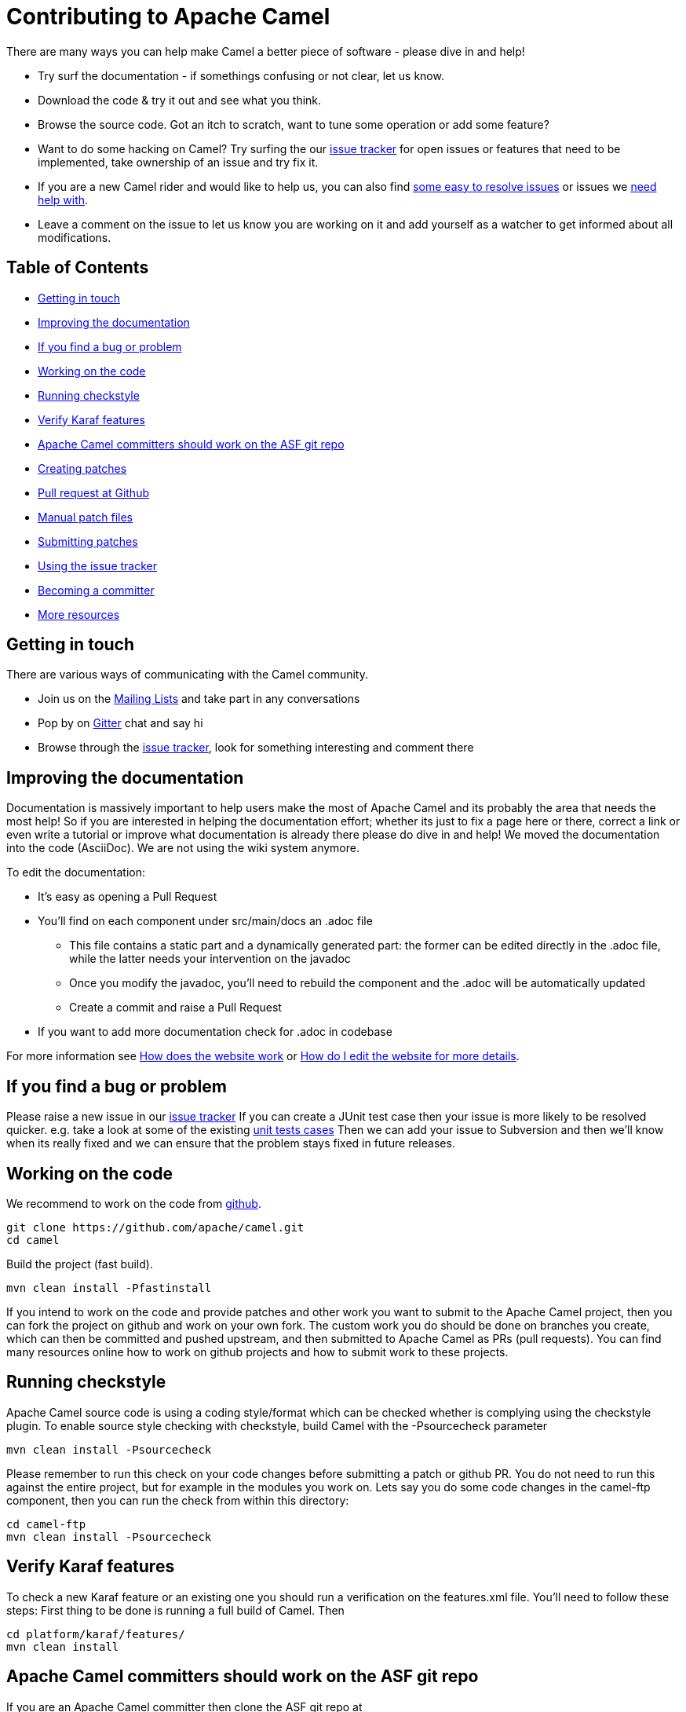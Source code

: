 = Contributing to Apache Camel

There are many ways you can help make Camel a better piece of software - please dive in and help!

* Try surf the documentation - if somethings confusing or not clear, let us know.
* Download the code & try it out and see what you think.
* Browse the source code. Got an itch to scratch, want to tune some operation or add some feature?
* Want to do some hacking on Camel? Try surfing the our https://issues.apache.org/jira/browse/CAMEL[issue tracker] for open issues or features that need to be implemented, take ownership of an issue and try fix it.
* If you are a new Camel rider and would like to help us, you can also find https://issues.apache.org/jira/issues/?filter=12348073[some easy to resolve issues] or issues we https://issues.apache.org/jira/issues/?filter=12348074[need help with].
* Leave a comment on the issue to let us know you are working on it and add yourself as a watcher to get informed about all modifications.

== Table of Contents

* <<getting-in-touch,Getting in touch>>
* <<improving-the-documentation,Improving the documentation>>
* <<if-you-find-a-bug-or-problem,If you find a bug or problem>>
* <<working-on-the-code,Working on the code>>
* <<running-checkstyle,Running checkstyle>>
* <<verify-karaf-features,Verify Karaf features>>
* <<apache-camel-committers-should-work-on-the-asf-git-repo,Apache Camel committers should work on the ASF git repo>>
* <<creating-patches,Creating patches>>
* <<pull-request-at-github,Pull request at Github>>
* <<manual-patch-files,Manual patch files>>
* <<submitting-patches,Submitting patches>>
* <<using-the-issue-tracker,Using the issue tracker>>
* <<becoming-a-committer,Becoming a committer>>
* <<more-resources,More resources>>

[#getting-in-touch]
== Getting in touch

There are various ways of communicating with the Camel community.

* Join us on the https://camel.apache.org/community/mailing-list/[Mailing Lists] and take part in any conversations
* Pop by on https://gitter.im/apache/apache-camel[Gitter] chat and say hi
* Browse through the https://issues.apache.org/jira/browse/CAMEL[issue tracker], look for something interesting and comment there

[#improving-the-documentation]
== Improving the documentation

Documentation is massively important to help users make the most of Apache Camel and its probably the area that needs the most help!
So if you are interested in helping the documentation effort; whether its just to fix a page here or there, correct a link or even write a tutorial or improve what documentation is already there please do dive in and help!
We moved the documentation into the code (AsciiDoc). We are not using the wiki system anymore.

To edit the documentation:

* It's easy as opening a Pull Request
* You'll find on each component under src/main/docs an .adoc file
 ** This file contains a static part and a dynamically generated part: the former can be edited directly in the .adoc file, while the latter needs your intervention on the javadoc
 ** Once you modify the javadoc, you'll need to rebuild the component and the .adoc will be automatically updated
 ** Create a commit and raise a Pull Request
* If you want to add more documentation check for .adoc in codebase

For more information see https://camel.apache.org/manual/latest/faq/how-does-the-website-work.html[How does the website work] or https://camel.apache.org/manual/latest/faq/how-do-i-edit-the-website.html[How do I edit the website for more details].

[#if-you-find-a-bug-or-problem]
== If you find a bug or problem

Please raise a new issue in our https://issues.apache.org/jira/browse/CAMEL[issue tracker]
If you can create a JUnit test case then your issue is more likely to be resolved quicker.
e.g. take a look at some of the existing https://svn.apache.org/repos/asf/camel/trunk/camel-core/src/test/java/[unit tests cases]
Then we can add your issue to Subversion and then we'll know when its really fixed and we can ensure that the problem stays fixed in future releases.

[#working-on-the-code]
== Working on the code

We recommend to work on the code from https://github.com/apache/camel/[github].

 git clone https://github.com/apache/camel.git
 cd camel

Build the project (fast build).

 mvn clean install -Pfastinstall

If you intend to work on the code and provide patches and other work you want to submit to the Apache Camel project, then you can fork the project on github and work on your own fork. The custom work you do should be done on branches you create, which can then be committed and pushed upstream, and then submitted to Apache Camel as PRs (pull requests). You can find many resources online how to work on github projects and how to submit work to these projects.

[#running-checkstyle]
== Running checkstyle

Apache Camel source code is using a coding style/format which can be checked whether is complying using the checkstyle plugin.
To enable source style checking with checkstyle, build Camel with the -Psourcecheck parameter

 mvn clean install -Psourcecheck

Please remember to run this check on your code changes before submitting a patch or github PR. You do not need to run this against the entire project, but for example in the modules you work on. Lets say you do some code changes in the camel-ftp component, then you can run the check from within this directory:

 cd camel-ftp
 mvn clean install -Psourcecheck

[#verify-karaf-features]
== Verify Karaf features

To check a new Karaf feature or an existing one you should run a verification on the features.xml file. You'll need to follow these steps:
First thing to be done is running a full build of Camel. Then

 cd platform/karaf/features/
 mvn clean install

[#apache-camel-committers-should-work-on-the-asf-git-repo]
== Apache Camel committers should work on the ASF git repo

If you are an Apache Camel committer then clone the ASF git repo at

 git clone https://gitbox.apache.org/repos/asf/camel.git
 cd camel

or

 git clone https://github.com/apache/camel.git
 cd camel

Build the project (without testing).

 mvn clean install -Dtest=false

PS: You might need to build multiple times (if you get a build error) because sometimes maven fails to download all the files.
Then import the projects into your workspace.

[#creating-patches]
== Creating patches

We recommend you create patches as github PRs which is much easier for us to accept and work with. You do this as any other github project, where you can fork the project, and create a branch where you work on the code, and then commit and push that code to your fork. Then navigate to the Apache Camel github webpage, and you will see that github in the top of the page has a wizard to send your recent work as a PR (pull request).

[#pull-request-at-github]
== Pull request at Github

There is also a Git repository at Github which you could fork. Then you submit patches as any other github project - eg work on a new feature branch and send a pull request. One of the committers then needs to accept your pull request to bring the code  to the ASF codebase. After the code has been included into the ASF codebase, you need to close the pull request because we can't do that...

When providing code patches then please include the Camel JIRA ticket number in the commit messages.
We favor using the syntax:

 CAMEL-9999: Some message goes here

[#manual-patch-files]
== Manual patch files

We gladly accept patches if you can find ways to improve, tune or fix Camel in some way.

We recommend using github PRs instead of manual patch files. Especially for bigger patches.

Most IDEs can create nice patches now very easily. e.g. in Eclipse just right click on a file/directory and select Team \-> Create Patch. Then just save the patch as a file and then submit it. (You may have to click on Team \-> Share... first to enable the Subversion options).
If you're a command line person try the following to create the patch

 diff -u Main.java.orig Main.java >> patchfile.txt

or

 git diff --no-prefix > patchfile.txt

[#submitting-patches]
== Submitting patches

The easiest way to submit a patch is to

* https://issues.apache.org/jira/browse/CAMEL[create a new JIRA issue] (you will need to register),
* attach the patch or tarball as an attachment (if you create a patch file, but we recommend using github PRs)
* *tick the Patch Attached* button on the issue
We prefer patches has unit tests as well and that these unit tests have proper assertions as well, so remember to replace your system.out or logging with an assertion instead!

[#using-the-issue-tracker]
== Using the issue tracker

Before you can raise an issue in the https://issues.apache.org/jira/browse/CAMEL[issue tracker] you need to register with it. This is quick & painless.

[#becoming-a-committer]
== Becoming a committer

Once you've got involved as above, we may well invite you to be a committer. See http://camel.apache.org/how-do-i-become-a-committer.html[How do I become a committer] for more details.

The first step is contributing to the project; if you want to take that a step forward and become a fellow committer on the project then see the http://activemq.apache.org/becoming-a-committer.html[Committer Guide]

[#more-resources]
== More resources

Git is not a brand new technology and therefore Camel is not the only ASF project thinking about using it. So here are some more resources you mind find useful:

* https://gitbox.apache.org/repos/asf/camel.git: Apache Camel GitBox repository
* http://wiki.apache.org/general/GitAtApache: Some basic notes about git@asf
* http://git.apache.org/: List of git-mirrors at ASF
